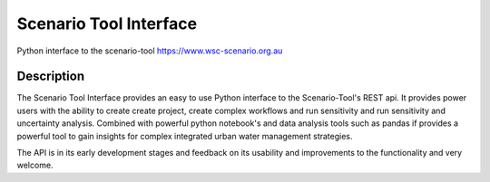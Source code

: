 =======================
Scenario Tool Interface
=======================


Python interface to the scenario-tool https://www.wsc-scenario.org.au



Description
===========

The Scenario Tool Interface provides an easy to use Python interface to the Scenario-Tool's REST api.
It provides power users with the ability to create create project, create complex workflows and run sensitivity
and run sensitivity and uncertainty analysis. Combined with powerful python notebook's and data analysis tools
such as pandas if provides a powerful tool to gain insights for complex integrated urban water management strategies.


The API is in its early development stages and feedback on its usability and improvements to the functionality and
very welcome.



